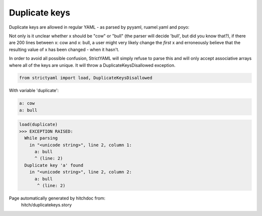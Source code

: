 Duplicate keys
--------------

Duplicate keys are allowed in regular YAML - as parsed by pyyaml, ruamel.yaml and poyo:

Not only is it unclear whether x should be "cow" or "bull" (the parser will decide 'bull', but did you know that?),
if there are 200 lines between x: cow and x: bull, a user might very likely change the *first* x and erroneously believe
that the resulting value of x has been changed - when it hasn't.

In order to avoid all possible confusion, StrictYAML will simply refuse to parse this and will only accept associative
arrays where all of the keys are unique. It will throw a DuplicateKeysDisallowed exception.



.. code-block:: python

    from strictyaml import load, DuplicateKeysDisallowed

With variable 'duplicate':

.. code-block:: yaml

  a: cow
  a: bull



.. code-block:: python

    load(duplicate)
    >>> EXCEPTION RAISED:
      While parsing
        in "<unicode string>", line 2, column 1:
          a: bull
          ^ (line: 2)
      Duplicate key 'a' found
        in "<unicode string>", line 2, column 2:
          a: bull
           ^ (line: 2)


Page automatically generated by hitchdoc from:
  hitch/duplicatekeys.story